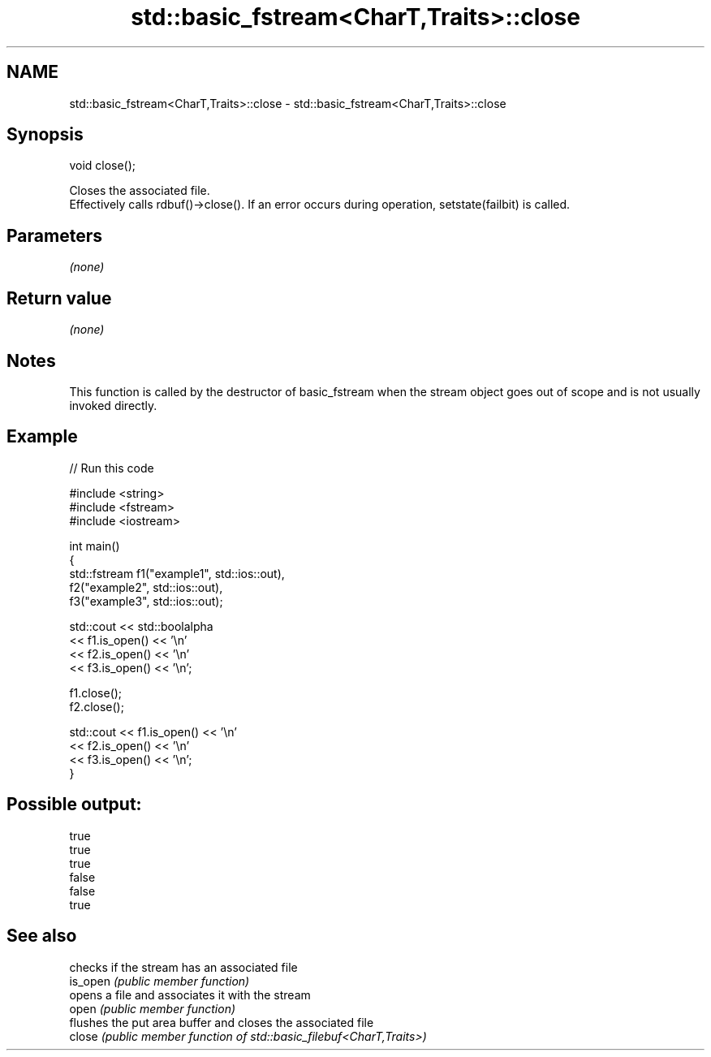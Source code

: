 .TH std::basic_fstream<CharT,Traits>::close 3 "2020.03.24" "http://cppreference.com" "C++ Standard Libary"
.SH NAME
std::basic_fstream<CharT,Traits>::close \- std::basic_fstream<CharT,Traits>::close

.SH Synopsis

  void close();

  Closes the associated file.
  Effectively calls rdbuf()->close(). If an error occurs during operation, setstate(failbit) is called.

.SH Parameters

  \fI(none)\fP

.SH Return value

  \fI(none)\fP

.SH Notes

  This function is called by the destructor of basic_fstream when the stream object goes out of scope and is not usually invoked directly.

.SH Example

  
// Run this code

    #include <string>
    #include <fstream>
    #include <iostream>

    int main()
    {
        std::fstream f1("example1", std::ios::out),
                     f2("example2", std::ios::out),
                     f3("example3", std::ios::out);

        std::cout << std::boolalpha
                  << f1.is_open() << '\\n'
                  << f2.is_open() << '\\n'
                  << f3.is_open() << '\\n';

        f1.close();
        f2.close();

        std::cout << f1.is_open() << '\\n'
                  << f2.is_open() << '\\n'
                  << f3.is_open() << '\\n';
    }

.SH Possible output:

    true
    true
    true
    false
    false
    true


.SH See also


          checks if the stream has an associated file
  is_open \fI(public member function)\fP
          opens a file and associates it with the stream
  open    \fI(public member function)\fP
          flushes the put area buffer and closes the associated file
  close   \fI(public member function of std::basic_filebuf<CharT,Traits>)\fP




